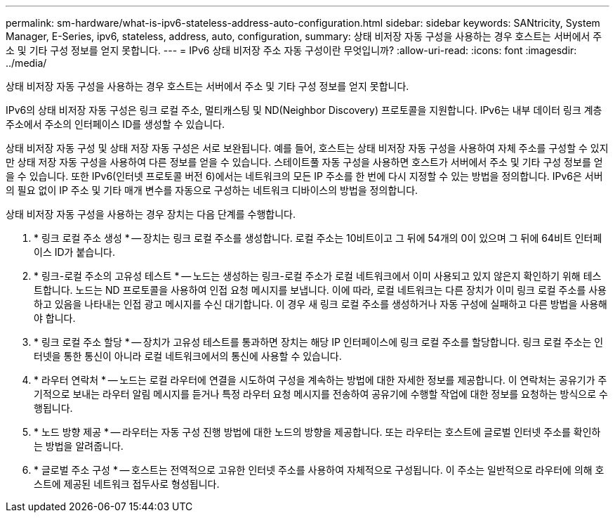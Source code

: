 ---
permalink: sm-hardware/what-is-ipv6-stateless-address-auto-configuration.html 
sidebar: sidebar 
keywords: SANtricity, System Manager, E-Series, ipv6, stateless, address, auto, configuration, 
summary: 상태 비저장 자동 구성을 사용하는 경우 호스트는 서버에서 주소 및 기타 구성 정보를 얻지 못합니다. 
---
= IPv6 상태 비저장 주소 자동 구성이란 무엇입니까?
:allow-uri-read: 
:icons: font
:imagesdir: ../media/


[role="lead"]
상태 비저장 자동 구성을 사용하는 경우 호스트는 서버에서 주소 및 기타 구성 정보를 얻지 못합니다.

IPv6의 상태 비저장 자동 구성은 링크 로컬 주소, 멀티캐스팅 및 ND(Neighbor Discovery) 프로토콜을 지원합니다. IPv6는 내부 데이터 링크 계층 주소에서 주소의 인터페이스 ID를 생성할 수 있습니다.

상태 비저장 자동 구성 및 상태 저장 자동 구성은 서로 보완됩니다. 예를 들어, 호스트는 상태 비저장 자동 구성을 사용하여 자체 주소를 구성할 수 있지만 상태 저장 자동 구성을 사용하여 다른 정보를 얻을 수 있습니다. 스테이트풀 자동 구성을 사용하면 호스트가 서버에서 주소 및 기타 구성 정보를 얻을 수 있습니다. 또한 IPv6(인터넷 프로토콜 버전 6)에서는 네트워크의 모든 IP 주소를 한 번에 다시 지정할 수 있는 방법을 정의합니다. IPv6은 서버의 필요 없이 IP 주소 및 기타 매개 변수를 자동으로 구성하는 네트워크 디바이스의 방법을 정의합니다.

상태 비저장 자동 구성을 사용하는 경우 장치는 다음 단계를 수행합니다.

. * 링크 로컬 주소 생성 * -- 장치는 링크 로컬 주소를 생성합니다. 로컬 주소는 10비트이고 그 뒤에 54개의 0이 있으며 그 뒤에 64비트 인터페이스 ID가 붙습니다.
. * 링크-로컬 주소의 고유성 테스트 * -- 노드는 생성하는 링크-로컬 주소가 로컬 네트워크에서 이미 사용되고 있지 않은지 확인하기 위해 테스트합니다. 노드는 ND 프로토콜을 사용하여 인접 요청 메시지를 보냅니다. 이에 따라, 로컬 네트워크는 다른 장치가 이미 링크 로컬 주소를 사용하고 있음을 나타내는 인접 광고 메시지를 수신 대기합니다. 이 경우 새 링크 로컬 주소를 생성하거나 자동 구성에 실패하고 다른 방법을 사용해야 합니다.
. * 링크 로컬 주소 할당 * -- 장치가 고유성 테스트를 통과하면 장치는 해당 IP 인터페이스에 링크 로컬 주소를 할당합니다. 링크 로컬 주소는 인터넷을 통한 통신이 아니라 로컬 네트워크에서의 통신에 사용할 수 있습니다.
. * 라우터 연락처 * -- 노드는 로컬 라우터에 연결을 시도하여 구성을 계속하는 방법에 대한 자세한 정보를 제공합니다. 이 연락처는 공유기가 주기적으로 보내는 라우터 알림 메시지를 듣거나 특정 라우터 요청 메시지를 전송하여 공유기에 수행할 작업에 대한 정보를 요청하는 방식으로 수행됩니다.
. * 노드 방향 제공 * -- 라우터는 자동 구성 진행 방법에 대한 노드의 방향을 제공합니다. 또는 라우터는 호스트에 글로벌 인터넷 주소를 확인하는 방법을 알려줍니다.
. * 글로벌 주소 구성 * -- 호스트는 전역적으로 고유한 인터넷 주소를 사용하여 자체적으로 구성됩니다. 이 주소는 일반적으로 라우터에 의해 호스트에 제공된 네트워크 접두사로 형성됩니다.

